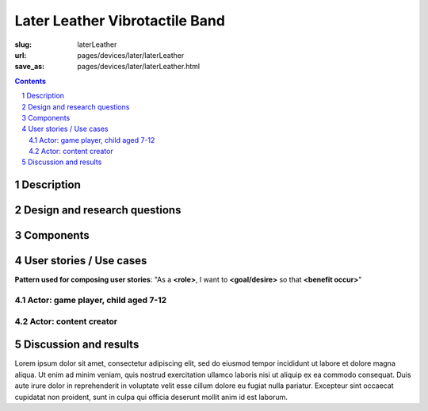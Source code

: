 Later Leather Vibrotactile Band
============================================

:slug: laterLeather
:url: pages/devices/later/laterLeather
:save_as: pages/devices/later/laterLeather.html

.. image:: /images/devices/later/leather/P1130386.RW2.jpg
	:alt: later leather device 1
	:width: 25%

.. image:: /images/devices/later/leather/P1130386.RW2.jpg
	:alt: later leather device 2
	:width: 25%

.. contents::

.. sectnum::
	:depth: 3
	

Description
--------------------------------------------------

Design and research questions
--------------------------------------------------

Components
--------------------------------------------------

User stories / Use cases
--------------------------------------------------

**Pattern used for composing user stories**: "As a **<role>**, I want to **<goal/desire>** so that **<benefit occur>**"

Actor: game player, child aged 7-12
..................................................

Actor: content creator
..................................................

Discussion and results
--------------------------------------------------


Lorem ipsum dolor sit amet, consectetur adipiscing elit, sed do eiusmod tempor incididunt ut labore et dolore magna aliqua. Ut enim ad minim veniam, quis nostrud exercitation ullamco laboris nisi ut aliquip ex ea commodo consequat. Duis aute irure dolor in reprehenderit in voluptate velit esse cillum dolore eu fugiat nulla pariatur. Excepteur sint occaecat cupidatat non proident, sunt in culpa qui officia deserunt mollit anim id est laborum.
